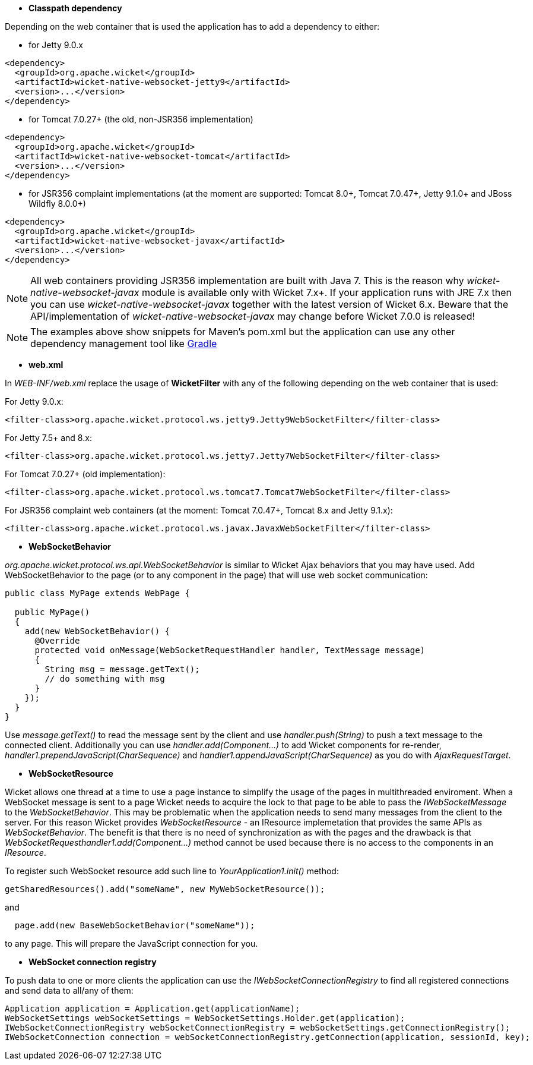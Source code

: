 
* *Classpath dependency*

Depending on the web container that is used the application has to add a dependency to either:

- for Jetty 9.0.x
[source,java]
----
<dependency>
  <groupId>org.apache.wicket</groupId>
  <artifactId>wicket-native-websocket-jetty9</artifactId>
  <version>...</version>
</dependency>
----

- for Tomcat 7.0.27+ (the old, non-JSR356 implementation)
[source,java]
----
<dependency>
  <groupId>org.apache.wicket</groupId>
  <artifactId>wicket-native-websocket-tomcat</artifactId>
  <version>...</version>
</dependency>
----

- for JSR356 complaint implementations (at the moment are supported: Tomcat 8.0+, Tomcat 7.0.47+, Jetty 9.1.0+ and JBoss Wildfly 8.0.0+)
[source,java]
----
<dependency>
  <groupId>org.apache.wicket</groupId>
  <artifactId>wicket-native-websocket-javax</artifactId>
  <version>...</version>
</dependency>
----

NOTE: All web containers providing JSR356 implementation are built with Java 7. This is the reason why _wicket-native-websocket-javax_ module is available only with Wicket 7.x+. If your application runs with JRE 7.x then you can
use _wicket-native-websocket-javax_ together with the latest version of Wicket 6.x. Beware that the API/implementation of _wicket-native-websocket-javax_ may change before Wicket 7.0.0 is released!

NOTE: The examples above show snippets for Maven's pom.xml but the application can use any other dependency management tool like http://www.gradle.org/[Gradle]

* *web.xml*

In _WEB-INF/web.xml_ replace the usage of *WicketFilter* with any of the following depending on the web container that is used:

For Jetty 9.0.x:
[source,java]
----
<filter-class>org.apache.wicket.protocol.ws.jetty9.Jetty9WebSocketFilter</filter-class>
----

For Jetty 7.5+ and 8.x:
[source,java]
----
<filter-class>org.apache.wicket.protocol.ws.jetty7.Jetty7WebSocketFilter</filter-class>
----

For Tomcat 7.0.27+ (old implementation):
[source,java]
----
<filter-class>org.apache.wicket.protocol.ws.tomcat7.Tomcat7WebSocketFilter</filter-class>
----

For JSR356 complaint web containers (at the moment: Tomcat 7.0.47+, Tomcat 8.x and Jetty 9.1.x):
[source,java]
----
<filter-class>org.apache.wicket.protocol.ws.javax.JavaxWebSocketFilter</filter-class>
----



* *WebSocketBehavior*

_org.apache.wicket.protocol.ws.api.WebSocketBehavior_ is similar to Wicket Ajax behaviors that you may have used.
Add WebSocketBehavior to the page (or to any component in the page) that will use web socket communication:

[source,java]
----
public class MyPage extends WebPage {
 
  public MyPage()
  {
    add(new WebSocketBehavior() {
      @Override
      protected void onMessage(WebSocketRequestHandler handler, TextMessage message)
      {
        String msg = message.getText();
        // do something with msg
      }
    });
  }
}
----

Use _message.getText()_ to read the message sent by the client and use _handler.push(String)_ to push a text message to the connected client. Additionally you can use _handler.add(Component...)_ to add Wicket components for re-render, _handler1.prependJavaScript(CharSequence)_ and _handler1.appendJavaScript(CharSequence)_ as you do with _AjaxRequestTarget_.

* *WebSocketResource*

Wicket allows one thread at a time to use a page instance to simplify the usage of the pages in multithreaded enviroment. When a WebSocket message is sent to a page Wicket needs to acquire the lock to that page to be able to pass the _IWebSocketMessage_ to the _WebSocketBehavior_. This may be problematic when the application needs to send many messages from the client to the server.
For this reason Wicket provides _WebSocketResource_ - an IResource implemetation that provides the same APIs as _WebSocketBehavior_. The benefit is that there is no need of synchronization as with the pages and the drawback is that _WebSocketRequesthandler1.add(Component...)_ method cannot be used because there is no access to the components in an _IResource_.

To register such WebSocket resource add such line to _YourApplication1.init()_ method:
[source,java]
----
getSharedResources().add("someName", new MyWebSocketResource());
----

and 
[source,java]
----
  page.add(new BaseWebSocketBehavior("someName"));
----
to any page. This will prepare the JavaScript connection for you.

* *WebSocket connection registry*

To push data to one or more clients the application can use the _IWebSocketConnectionRegistry_ to find all registered connections and send data to all/any of them:

[source,java]
----
Application application = Application.get(applicationName);
WebSocketSettings webSocketSettings = WebSocketSettings.Holder.get(application);
IWebSocketConnectionRegistry webSocketConnectionRegistry = webSocketSettings.getConnectionRegistry();
IWebSocketConnection connection = webSocketConnectionRegistry.getConnection(application, sessionId, key);
----

